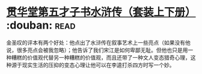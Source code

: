 * [[https://book.douban.com/subject/3795364/][贯华堂第五才子书水浒传（套装上下册）]]    :douban::read:
金圣叹的评本有两个好处：他点出了水浒传在叙事艺术上一些亮点（如果没有他说，很多亮点会被我忽略）；他告诉了我们宋江是如何卑鄙无耻。但他也只是用一种糟糕的价值观代替另一种糟糕的价值观，而且还带了一种文人变态猎奇心理，这种源于现实生活的压抑的变态心理让他可以在李逵打杀四方时写一个妙。
